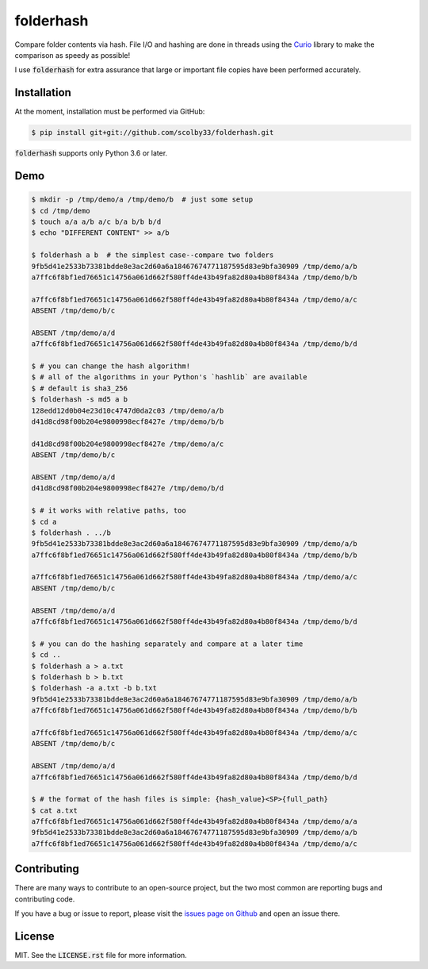 folderhash |python_versions| |license| |library|
================================================
Compare folder contents via hash.
File I/O and hashing are done in threads using the `Curio <https://curio.readthedocs.io>`_ library to make the comparison as speedy as possible!

I use :code:`folderhash` for extra assurance that large or important file copies have been performed accurately.

.. |python_versions| image:: https://img.shields.io/badge/python->%3D3.6-blue.svg?style=flat-square
    :alt: Supports Python 3.6
.. |license| image:: https://img.shields.io/badge/license-MIT-blue.svg?style=flat-square
    :alt: MIT License
.. |library| image:: https://img.shields.io/badge/async-curio-blue.svg?style=flat-square
    :target: https://curio.readthedocs.io/
    :alt: Uses the Curio async library

    
Installation
------------
At the moment, installation must be performed via GitHub:

.. code-block:: sh

    $ pip install git+git://github.com/scolby33/folderhash.git
    
:code:`folderhash` supports only Python 3.6 or later.

Demo
----

.. code-block:: console

    $ mkdir -p /tmp/demo/a /tmp/demo/b  # just some setup
    $ cd /tmp/demo
    $ touch a/a a/b a/c b/a b/b b/d
    $ echo "DIFFERENT CONTENT" >> a/b
    
    $ folderhash a b  # the simplest case--compare two folders
    9fb5d41e2533b73381bdde8e3ac2d60a6a18467674771187595d83e9bfa30909 /tmp/demo/a/b
    a7ffc6f8bf1ed76651c14756a061d662f580ff4de43b49fa82d80a4b80f8434a /tmp/demo/b/b

    a7ffc6f8bf1ed76651c14756a061d662f580ff4de43b49fa82d80a4b80f8434a /tmp/demo/a/c
    ABSENT /tmp/demo/b/c

    ABSENT /tmp/demo/a/d
    a7ffc6f8bf1ed76651c14756a061d662f580ff4de43b49fa82d80a4b80f8434a /tmp/demo/b/d

    $ # you can change the hash algorithm!
    $ # all of the algorithms in your Python's `hashlib` are available
    $ # default is sha3_256
    $ folderhash -s md5 a b  
    128edd12d0b04e23d10c4747d0da2c03 /tmp/demo/a/b
    d41d8cd98f00b204e9800998ecf8427e /tmp/demo/b/b

    d41d8cd98f00b204e9800998ecf8427e /tmp/demo/a/c
    ABSENT /tmp/demo/b/c

    ABSENT /tmp/demo/a/d
    d41d8cd98f00b204e9800998ecf8427e /tmp/demo/b/d

    $ # it works with relative paths, too
    $ cd a
    $ folderhash . ../b
    9fb5d41e2533b73381bdde8e3ac2d60a6a18467674771187595d83e9bfa30909 /tmp/demo/a/b
    a7ffc6f8bf1ed76651c14756a061d662f580ff4de43b49fa82d80a4b80f8434a /tmp/demo/b/b

    a7ffc6f8bf1ed76651c14756a061d662f580ff4de43b49fa82d80a4b80f8434a /tmp/demo/a/c
    ABSENT /tmp/demo/b/c

    ABSENT /tmp/demo/a/d
    a7ffc6f8bf1ed76651c14756a061d662f580ff4de43b49fa82d80a4b80f8434a /tmp/demo/b/d

    $ # you can do the hashing separately and compare at a later time
    $ cd ..
    $ folderhash a > a.txt
    $ folderhash b > b.txt
    $ folderhash -a a.txt -b b.txt
    9fb5d41e2533b73381bdde8e3ac2d60a6a18467674771187595d83e9bfa30909 /tmp/demo/a/b
    a7ffc6f8bf1ed76651c14756a061d662f580ff4de43b49fa82d80a4b80f8434a /tmp/demo/b/b

    a7ffc6f8bf1ed76651c14756a061d662f580ff4de43b49fa82d80a4b80f8434a /tmp/demo/a/c
    ABSENT /tmp/demo/b/c

    ABSENT /tmp/demo/a/d
    a7ffc6f8bf1ed76651c14756a061d662f580ff4de43b49fa82d80a4b80f8434a /tmp/demo/b/d

    $ # the format of the hash files is simple: {hash_value}<SP>{full_path}
    $ cat a.txt
    a7ffc6f8bf1ed76651c14756a061d662f580ff4de43b49fa82d80a4b80f8434a /tmp/demo/a/a
    9fb5d41e2533b73381bdde8e3ac2d60a6a18467674771187595d83e9bfa30909 /tmp/demo/a/b
    a7ffc6f8bf1ed76651c14756a061d662f580ff4de43b49fa82d80a4b80f8434a /tmp/demo/a/c

Contributing
------------
There are many ways to contribute to an open-source project, but the two most common are reporting bugs and contributing code.

If you have a bug or issue to report, please visit the `issues page on Github <https://github.com/scolby33/folderhash/issues>`_ and open an issue there.

License
-------

MIT. See the :code:`LICENSE.rst` file for more information.
